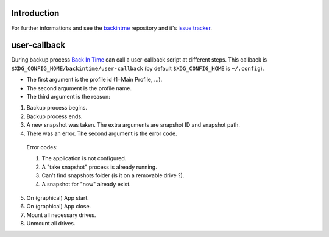 Introduction
============
For further informations and see the `backintme <https://github.com/bit-team/backintime>`_ repository and it's `issue tracker <https://github.com/bit-team/backintime/issues>`_.

user-callback
=============

During backup process `Back In Time <https://github.com/bit-team/backintime>`_ can call a user-callback script at different steps.
This callback is ``$XDG_CONFIG_HOME/backintime/user-callback`` 
(by default ``$XDG_CONFIG_HOME`` is ``~/.config``).

- The first argument is the profile id (1=Main Profile, ...).
- The second argument is the profile name.
- The third argument is the reason:

1. Backup process begins.
2. Backup process ends.
3. A new snapshot was taken. The extra arguments are snapshot ID and snapshot path.
4. There was an error. The second argument is the error code.

  Error codes:

  1. The application is not configured.
  2. A "take snapshot" process is already running.
  3. Can't find snapshots folder (is it on a removable drive ?).
  4. A snapshot for "now" already exist.

5. On (graphical) App start.
6. On (graphical) App close.
7. Mount all necessary drives.
8. Unmount all drives.
